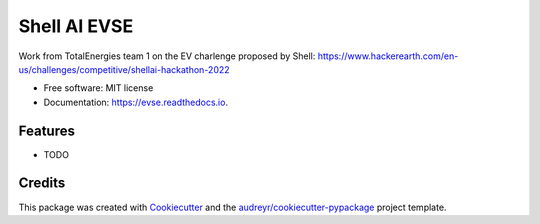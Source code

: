 =============
Shell AI EVSE
=============


.. image:: https://img.shields.io/pypi/v/evse.svg
        :target: https://pypi.python.org/pypi/evse

.. image:: https://img.shields.io/travis/""/evse.svg
        :target: https://travis-ci.com/""/evse

.. image:: https://readthedocs.org/projects/evse/badge/?version=latest
        :target: https://evse.readthedocs.io/en/latest/?version=latest
        :alt: Documentation Status




Work from TotalEnergies team 1 on the EV charlenge proposed by Shell: https://www.hackerearth.com/en-us/challenges/competitive/shellai-hackathon-2022


* Free software: MIT license
* Documentation: https://evse.readthedocs.io.


Features
--------

* TODO

Credits
-------

This package was created with Cookiecutter_ and the `audreyr/cookiecutter-pypackage`_ project template.

.. _Cookiecutter: https://github.com/audreyr/cookiecutter
.. _`audreyr/cookiecutter-pypackage`: https://github.com/audreyr/cookiecutter-pypackage
